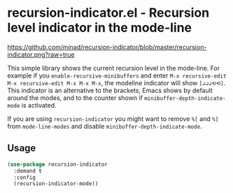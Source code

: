 * recursion-indicator.el - Recursion level indicator in the mode-line

#+html: <a href="https://www.gnu.org/software/emacs/"><img alt="GNU Emacs" src="https://github.com/minad/corfu/blob/screenshots/emacs.svg?raw=true"/></a>
#+html: <a href="https://melpa.org/#/recursion-indicator"><img alt="MELPA" src="https://melpa.org/packages/recursion-indicator-badge.svg"/></a>
#+html: <a href="https://stable.melpa.org/#/recursion-indicator"><img alt="MELPA Stable" src="https://stable.melpa.org/packages/recursion-indicator-badge.svg"/></a>

#+caption: recursion-indicator
[[https://github.com/minad/recursion-indicator/blob/master/recursion-indicator.png?raw=true]]

This simple library shows the current recursion level in the mode-line.
For example if you =enable-recursive-minibuffers= and enter
=M-x recursive-edit M-x recursive-edit M-x M-x M-x=, the modeline
indicator will show =[↲↲↲⟲⟲]=. This indicator is an alternative to the
brackets, Emacs shows by default around the modes, and to the counter
shown if =minibuffer-depth-indicate-mode= is activated.

If you are using =recursion-indicator= you might want to remove =%[= and
=%]= from =mode-line-modes= and disable
=minibuffer-depth-indicate-mode=.

** Usage

#+begin_src emacs-lisp
(use-package recursion-indicator
  :demand t
  :config
  (recursion-indicator-mode))
#+end_src
